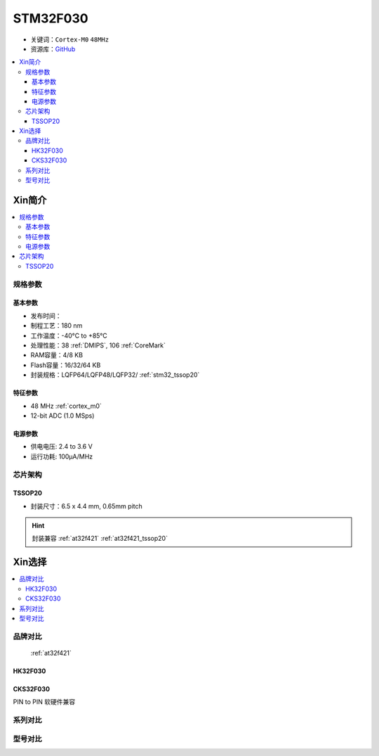 
.. _stm32f030:

STM32F030
===============

* 关键词：``Cortex-M0`` ``48MHz``
* 资源库：`GitHub <https://github.com/SoCXin/STM32F030>`_

.. contents::
    :local:

Xin简介
-----------

.. image:: ./images/STM32F030.jpg
    :target: https://www.st.com/content/st_com/zh/products/microcontrollers-microprocessors/stm32-32-bit-arm-cortex-mcus/stm32-mainstream-mcus/stm32f0-series/stm32f0x0-value-line.html

.. contents::
    :local:

规格参数
~~~~~~~~~~~

基本参数
^^^^^^^^^^^

* 发布时间：
* 制程工艺：180 nm
* 工作温度：-40°C to +85°C
* 处理性能：38 :ref:`DMIPS`, 106 :ref:`CoreMark`
* RAM容量：4/8 KB
* Flash容量：16/32/64 KB
* 封装规格：LQFP64/LQFP48/LQFP32/ :ref:`stm32_tssop20`

.. image:: ./images/STM32F030p.png
    :target: https://www.st.com/content/st_com/zh/products/microcontrollers-microprocessors/stm32-32-bit-arm-cortex-mcus/stm32-mainstream-mcus/stm32f0-series/stm32f0x0-value-line.html


特征参数
^^^^^^^^^^^

* 48 MHz :ref:`cortex_m0`
* 12-bit ADC (1.0 MSps)


电源参数
^^^^^^^^^^^

* 供电电压: 2.4 to 3.6 V
* 运行功耗: 100μA/MHz


芯片架构
~~~~~~~~~~~

.. image:: ./images/STM32F030s.png
    :target: https://www.st.com/content/st_com/zh/products/microcontrollers-microprocessors/stm32-32-bit-arm-cortex-mcus/stm32-mainstream-mcus/stm32f0-series/stm32f0x0-value-line.html

.. _stm32_tssop20:

TSSOP20
^^^^^^^^^^^

* 封装尺寸：6.5 x 4.4 mm, 0.65mm pitch

.. image:: ./images/STM32F030p20.png

.. hint::
    封装兼容 :ref:`at32f421` :ref:`at32f421_tssop20`


Xin选择
-----------

.. contents::
    :local:

品牌对比
~~~~~~~~~

 :ref:`at32f421`

HK32F030
^^^^^^^^^^

CKS32F030
^^^^^^^^^^

PIN to PIN 软硬件兼容



系列对比
~~~~~~~~~

型号对比
~~~~~~~~~

.. image:: ./images/STM32F030l.png
